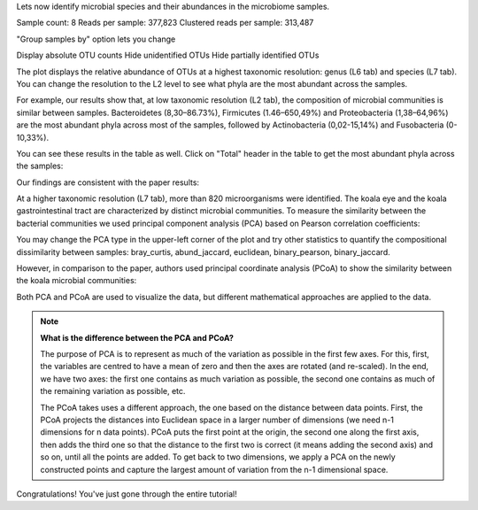 Lets now identify microbial species and their abundances in the microbiome
samples.

.. .. Video - Microbiome Analysis step
.. .. raw:: html

..    <iframe width="640" height="360" src="" frameborder="0" allowfullscreen="1">&nbsp;</iframe>↵



Sample count: 8
Reads per sample: 377,823
Clustered reads per sample: 313,487


"Group samples by" option lets you change 


Display absolute OTU counts
Hide unidentified OTUs
Hide partially identified OTUs



The plot displays the relative abundance of OTUs at a highest taxonomic
resolution: genus (L6 tab) and species (L7 tab). You can change the resolution to
the L2 level to see what phyla are the most abundant across the samples.

For example, our results show that, at low taxonomic resolution (L2 tab), the
composition of microbial communities is similar between samples.
Bacteroidetes (8,30–86.73%), Firmicutes (1.46–650,49%) and Proteobacteria
(1,38–64,96%) are the most abundant phyla across most of the samples, followed
by Actinobacteria (0,02-15,14%) and Fusobacteria (0-10,33%).

.. image:: images/Microbiome_analysis_L2_level_plot.png

You can see these results in the table as well. Click on "Total" header in the
table to get the most abundant phyla across the samples:

.. image:: images/Microbiome_analysis_L2_level_table.png

Our findings are consistent with the paper results:

.. image:: images/Microbiome_analysis_L2_level_table_paper.png

At a higher taxonomic resolution (L7 tab), more than 820 microorganisms were
identified. The koala eye and the koala gastrointestinal tract are characterized
by distinct microbial communities. To measure the similarity between the bacterial
communities we used principal component analysis (PCA) based on Pearson
correlation coefficients:

.. image:: images/Microbiome_PCA.png

You may change the PCA type in the upper-left corner of the plot and try other
statistics to quantify the compositional dissimilarity between samples:
bray_curtis, abund_jaccard, euclidean, binary_pearson, binary_jaccard.

However, in comparison to the paper, authors used principal coordinate analysis
(PCoA) to show the similarity between the koala microbial communities:

.. image:: images/Microbiome_PCoA.png

Both PCA and PCoA are used to visualize the data, but different mathematical
approaches are applied to the data.

.. note:: **What is the difference between the PCA and PCoA?**

          The purpose of PCA is to represent as much of the variation as
          possible in the first few axes. For this, first, the variables are
          centred to have a mean of zero and then the axes are rotated (and
          re-scaled). In the end, we have two axes: the first one contains as
          much variation as possible, the second one contains as much of the
          remaining variation as possible, etc.

          The PCoA takes uses a different approach, the one based on the
          distance between data points. First, the PCoA projects the distances
          into Euclidean space in a larger number of dimensions (we need n-1
          dimensions for n data points). PCoA puts the first point at the
          origin, the second one along the first axis, then adds the third one
          so that the distance to the first two is correct (it means adding the
          second axis) and so on, until all the points are added. To get back
          to two dimensions, we apply a PCA on the newly constructed points and
          capture the largest amount of variation from the n-1 dimensional
          space.

Congratulations! You've just gone through the entire tutorial!

